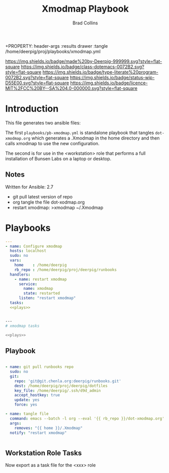 #   -*- mode: org; fill-column: 60 -*-

#+TITLE: Xmodmap Playbook
#+AUTHOR: Brad Collins
#+EMAIL: brad@chenla.la
#+STARTUP: showall
#+TOC: headlines 4
+PROPERTY: header-args    :results drawer  :tangle /home/deerpig/proj/playbooks/xmodmap.yml
  :PROPERTIES:
  :CUSTOM_ID: 
  :Name:      /home/deerpig/proj/deerpig/runbooks/rb-xmodmap.org
  :Created:   2019-05-18T12:36@Prek Leap (11.642600N-104.919210W)
  :ID:        24d9ad6d-79a0-475f-8fa1-9a6b15e413d8
  :VER:       611429825.450737463
  :GEO:       48P-491193-1287029-15
  :BXID:      pig:UWJ6-1625
  :Class:     dotemacs
  :Type:      literate-program
  :Status:    wip
  :Licence:   MIT/CC BY-SA 4.0
  :END:

[[https://img.shields.io/badge/made%20by-Deerpig-999999.svg?style=flat-square]] 
[[https://img.shields.io/badge/class-dotemacs-0072B2.svg?style=flat-square]]
[[https://img.shields.io/badge/type-literate%20program-0072B2.svg?style=flat-square]]
[[https://img.shields.io/badge/status-wip-D55E00.svg?style=flat-square]]
[[https://img.shields.io/badge/licence-MIT%2FCC%20BY--SA%204.0-000000.svg?style=flat-square]]


* Introduction

This file generates two ansible files:

The first =playbooks/pb-xmodmap.yml= is standalone playbook
that tangles =dot-xmodmap.org= which generates a .Xmodmap in
the home directory and then calls xmodmap to use the new
configuration.

The second is for use in the <workstation> role that
performs a full installation of Bunsen Labs on a laptop or
desktop.

** Notes

Written for Ansible: 2.7

  - git pull latest version of repo
  - org tangle the file dot-xodmap.org 
  - restart xmodmap: >xmodmap ~/.Xmodmap

* Playbooks
:PROPERTIES:
:ID:       c640f8af-f4e1-4461-bbdd-7b9b6a035bde
:END:

#+BEGIN_SRC yaml :session standalone :tangle /home/deerpig/proj/playbooks/pb-xmodmap.yml :noweb yes
---
- name: Configure xmodmap
  hosts: localhost
  sudo: no
  vars:
    home    : /home/deerpig
    rb_repo : /home/deerpig/proj/deerpig/runbooks
  handlers:
    - name: restart xmodmap
      service: 
        name: xmodmap
        state: restarted
      listen: "restart xmodmap"
  tasks:
  <<plays>>


#+END_SRC

#+BEGIN_SRC sh :session tasks :tangle /home/deerpig/proj/playbooks/task-xmodmap.yml :noweb yes
---
# xmodmap tasks

<<plays>>
#+END_SRC

** Playbook
:PROPERTIES:
:header-args: :noweb-ref plays 
:END:
#+RESULTS:


#+begin_src yaml  :session standalone

    - name: git pull runbooks repo
      sudo: no
      git:
        repo: 'git@git.chenla.org:deerpig/runbooks.git'
        dest: /home/deerpig/proj/deerpig/dotfiles
        key_file: /home/deerpig/.ssh/d9d_admin
        accept_hostkey: true
        update: yes
        force: yes
        
    - name: tangle file
      command: emacs --batch -l org --eval '{{ rb_repo }}/dot-xmodmap.org'
      args:
        removes: "{{ home }}/.Xmodmap"
      notify: "restart xmodmap"


#+end_src

** Workstation Role Tasks
:PROPERTIES:
:header-args: :noweb-ref plays
:END:

Now export as a task file for the <xxx> role

#+begin_src sh :session tasks

#+end_src


